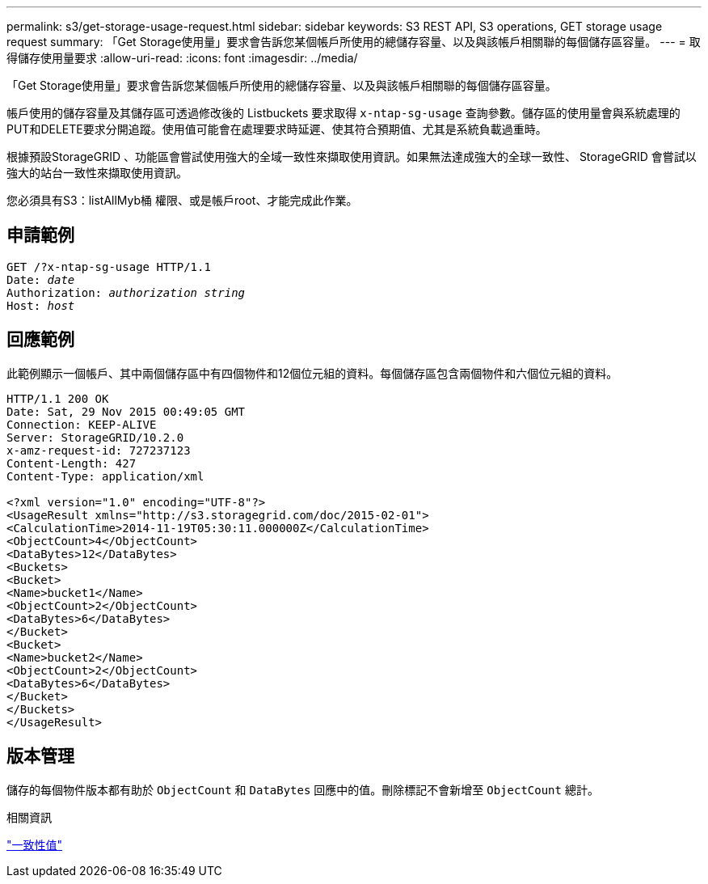 ---
permalink: s3/get-storage-usage-request.html 
sidebar: sidebar 
keywords: S3 REST API, S3 operations, GET storage usage request 
summary: 「Get Storage使用量」要求會告訴您某個帳戶所使用的總儲存容量、以及與該帳戶相關聯的每個儲存區容量。 
---
= 取得儲存使用量要求
:allow-uri-read: 
:icons: font
:imagesdir: ../media/


[role="lead"]
「Get Storage使用量」要求會告訴您某個帳戶所使用的總儲存容量、以及與該帳戶相關聯的每個儲存區容量。

帳戶使用的儲存容量及其儲存區可透過修改後的 Listbuckets 要求取得 `x-ntap-sg-usage` 查詢參數。儲存區的使用量會與系統處理的PUT和DELETE要求分開追蹤。使用值可能會在處理要求時延遲、使其符合預期值、尤其是系統負載過重時。

根據預設StorageGRID 、功能區會嘗試使用強大的全域一致性來擷取使用資訊。如果無法達成強大的全球一致性、 StorageGRID 會嘗試以強大的站台一致性來擷取使用資訊。

您必須具有S3：listAllMyb桶 權限、或是帳戶root、才能完成此作業。



== 申請範例

[listing, subs="specialcharacters,quotes"]
----
GET /?x-ntap-sg-usage HTTP/1.1
Date: _date_
Authorization: _authorization string_
Host: _host_
----


== 回應範例

此範例顯示一個帳戶、其中兩個儲存區中有四個物件和12個位元組的資料。每個儲存區包含兩個物件和六個位元組的資料。

[listing]
----
HTTP/1.1 200 OK
Date: Sat, 29 Nov 2015 00:49:05 GMT
Connection: KEEP-ALIVE
Server: StorageGRID/10.2.0
x-amz-request-id: 727237123
Content-Length: 427
Content-Type: application/xml

<?xml version="1.0" encoding="UTF-8"?>
<UsageResult xmlns="http://s3.storagegrid.com/doc/2015-02-01">
<CalculationTime>2014-11-19T05:30:11.000000Z</CalculationTime>
<ObjectCount>4</ObjectCount>
<DataBytes>12</DataBytes>
<Buckets>
<Bucket>
<Name>bucket1</Name>
<ObjectCount>2</ObjectCount>
<DataBytes>6</DataBytes>
</Bucket>
<Bucket>
<Name>bucket2</Name>
<ObjectCount>2</ObjectCount>
<DataBytes>6</DataBytes>
</Bucket>
</Buckets>
</UsageResult>
----


== 版本管理

儲存的每個物件版本都有助於 `ObjectCount` 和 `DataBytes` 回應中的值。刪除標記不會新增至 `ObjectCount` 總計。

.相關資訊
link:consistency-controls.html["一致性值"]
